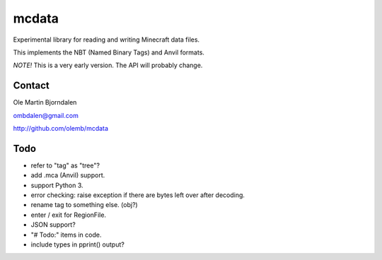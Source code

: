 mcdata
======

Experimental library for reading and writing Minecraft data files.

This implements the NBT (Named Binary Tags) and Anvil formats.

*NOTE!* This is a very early version. The API will probably change.


Contact
-------

Ole Martin Bjorndalen

ombdalen@gmail.com

http://github.com/olemb/mcdata


Todo
----

* refer to "tag" as "tree"?

* add .mca (Anvil) support.

* support Python 3.

* error checking: raise exception if there are bytes left over after decoding.

* rename tag to something else. (obj?)

* enter / exit for RegionFile.

* JSON support?

* "# Todo:" items in code.

* include types in pprint() output?

